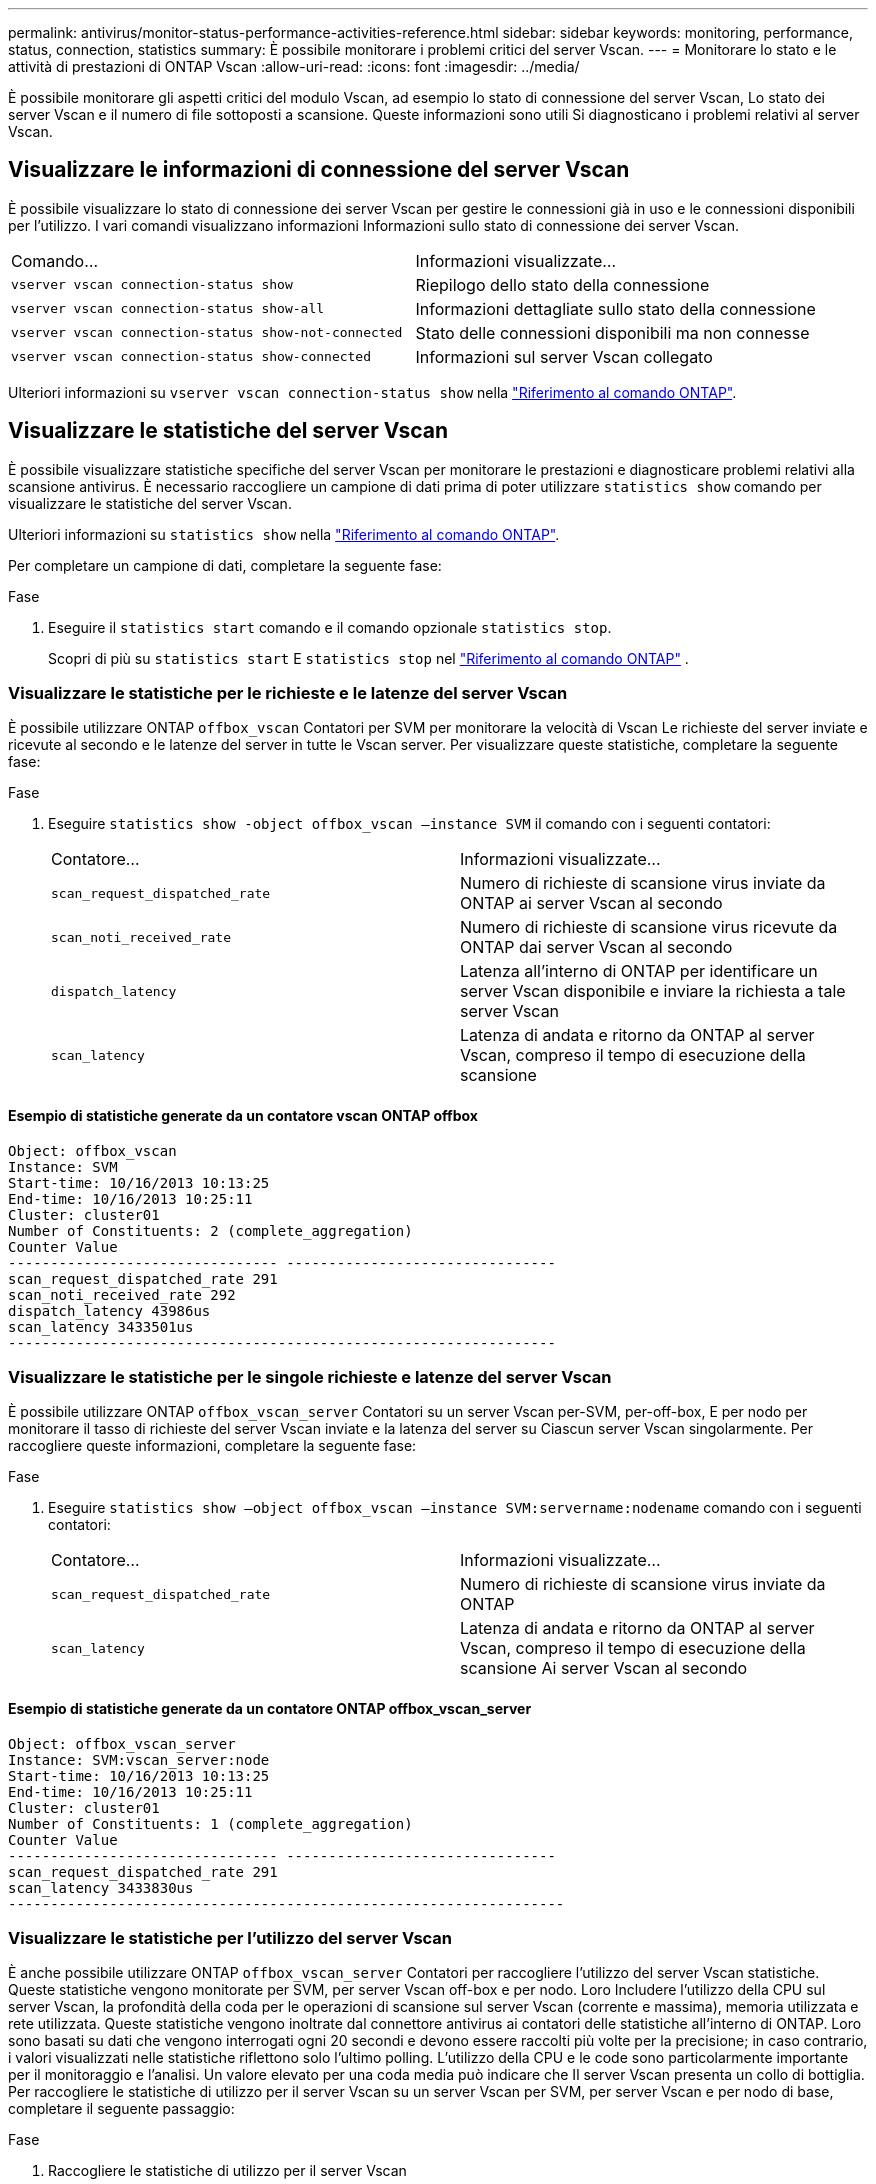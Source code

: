 ---
permalink: antivirus/monitor-status-performance-activities-reference.html 
sidebar: sidebar 
keywords: monitoring, performance, status, connection, statistics 
summary: È possibile monitorare i problemi critici del server Vscan. 
---
= Monitorare lo stato e le attività di prestazioni di ONTAP Vscan
:allow-uri-read: 
:icons: font
:imagesdir: ../media/


[role="lead"]
È possibile monitorare gli aspetti critici del modulo Vscan, ad esempio lo stato di connessione del server Vscan,
Lo stato dei server Vscan e il numero di file sottoposti a scansione. Queste informazioni sono utili
Si diagnosticano i problemi relativi al server Vscan.



== Visualizzare le informazioni di connessione del server Vscan

È possibile visualizzare lo stato di connessione dei server Vscan per gestire le connessioni già in uso
e le connessioni disponibili per l'utilizzo. I vari comandi visualizzano informazioni
Informazioni sullo stato di connessione dei server Vscan.

|===


| Comando... | Informazioni visualizzate... 


 a| 
`vserver vscan connection-status show`
 a| 
Riepilogo dello stato della connessione



 a| 
`vserver vscan connection-status show-all`
 a| 
Informazioni dettagliate sullo stato della connessione



 a| 
`vserver vscan connection-status show-not-connected`
 a| 
Stato delle connessioni disponibili ma non connesse



 a| 
`vserver vscan connection-status show-connected`
 a| 
Informazioni sul server Vscan collegato

|===
Ulteriori informazioni su `vserver vscan connection-status show` nella link:https://docs.netapp.com/us-en/ontap-cli/vserver-vscan-connection-status-show.html["Riferimento al comando ONTAP"^].



== Visualizzare le statistiche del server Vscan

È possibile visualizzare statistiche specifiche del server Vscan per monitorare le prestazioni e diagnosticare problemi relativi alla scansione antivirus. È necessario raccogliere un campione di dati prima di poter utilizzare  `statistics show` comando per visualizzare le statistiche del server Vscan.

Ulteriori informazioni su `statistics show` nella link:https://docs.netapp.com/us-en/ontap-cli/statistics-show.html["Riferimento al comando ONTAP"^].

Per completare un campione di dati, completare la seguente fase:

.Fase
. Eseguire il `statistics start` comando e il comando opzionale `statistics stop`.
+
Scopri di più su  `statistics start` E  `statistics stop` nel link:https://docs.netapp.com/us-en/ontap-cli/search.html?q=statistics["Riferimento al comando ONTAP"^] .





=== Visualizzare le statistiche per le richieste e le latenze del server Vscan

È possibile utilizzare ONTAP `offbox_vscan` Contatori per SVM per monitorare la velocità di Vscan
Le richieste del server inviate e ricevute al secondo e le latenze del server in tutte le Vscan
server. Per visualizzare queste statistiche, completare la seguente fase:

.Fase
. Eseguire `statistics show -object offbox_vscan –instance SVM` il comando con i seguenti contatori:
+
|===


| Contatore... | Informazioni visualizzate... 


 a| 
`scan_request_dispatched_rate`
 a| 
Numero di richieste di scansione virus inviate da ONTAP ai server Vscan al secondo



 a| 
`scan_noti_received_rate`
 a| 
Numero di richieste di scansione virus ricevute da ONTAP dai server Vscan al secondo



 a| 
`dispatch_latency`
 a| 
Latenza all'interno di ONTAP per identificare un server Vscan disponibile e inviare la richiesta a tale server Vscan



 a| 
`scan_latency`
 a| 
Latenza di andata e ritorno da ONTAP al server Vscan, compreso il tempo di esecuzione della scansione

|===




==== Esempio di statistiche generate da un contatore vscan ONTAP offbox

[listing]
----
Object: offbox_vscan
Instance: SVM
Start-time: 10/16/2013 10:13:25
End-time: 10/16/2013 10:25:11
Cluster: cluster01
Number of Constituents: 2 (complete_aggregation)
Counter Value
-------------------------------- --------------------------------
scan_request_dispatched_rate 291
scan_noti_received_rate 292
dispatch_latency 43986us
scan_latency 3433501us
-----------------------------------------------------------------
----


=== Visualizzare le statistiche per le singole richieste e latenze del server Vscan

È possibile utilizzare ONTAP `offbox_vscan_server` Contatori su un server Vscan per-SVM, per-off-box,
E per nodo per monitorare il tasso di richieste del server Vscan inviate e la latenza del server su
Ciascun server Vscan singolarmente. Per raccogliere queste informazioni, completare la seguente fase:

.Fase
. Eseguire `statistics show –object offbox_vscan –instance
SVM:servername:nodename` comando con i seguenti contatori:
+
|===


| Contatore... | Informazioni visualizzate... 


 a| 
`scan_request_dispatched_rate`
 a| 
Numero di richieste di scansione virus inviate da ONTAP



 a| 
`scan_latency`
 a| 
Latenza di andata e ritorno da ONTAP al server Vscan, compreso il tempo di esecuzione della scansione
Ai server Vscan al secondo

|===




==== Esempio di statistiche generate da un contatore ONTAP offbox_vscan_server

[listing]
----
Object: offbox_vscan_server
Instance: SVM:vscan_server:node
Start-time: 10/16/2013 10:13:25
End-time: 10/16/2013 10:25:11
Cluster: cluster01
Number of Constituents: 1 (complete_aggregation)
Counter Value
-------------------------------- --------------------------------
scan_request_dispatched_rate 291
scan_latency 3433830us
------------------------------------------------------------------
----


=== Visualizzare le statistiche per l'utilizzo del server Vscan

È anche possibile utilizzare ONTAP `offbox_vscan_server` Contatori per raccogliere l'utilizzo del server Vscan
statistiche. Queste statistiche vengono monitorate per SVM, per server Vscan off-box e per nodo. Loro
Includere l'utilizzo della CPU sul server Vscan, la profondità della coda per le operazioni di scansione sul server Vscan
(corrente e massima), memoria utilizzata e rete utilizzata.
Queste statistiche vengono inoltrate dal connettore antivirus ai contatori delle statistiche all'interno di ONTAP. Loro
sono basati su dati che vengono interrogati ogni 20 secondi e devono essere raccolti più volte per la precisione;
in caso contrario, i valori visualizzati nelle statistiche riflettono solo l'ultimo polling. L'utilizzo della CPU e le code sono
particolarmente importante per il monitoraggio e l'analisi. Un valore elevato per una coda media può indicare che
Il server Vscan presenta un collo di bottiglia.
Per raccogliere le statistiche di utilizzo per il server Vscan su un server Vscan per SVM, per server Vscan e per nodo
di base, completare il seguente passaggio:

.Fase
. Raccogliere le statistiche di utilizzo per il server Vscan
+
Eseguire `statistics show –object offbox_vscan_server –instance
SVM:servername:nodename` con i seguenti comandi `offbox_vscan_server` contatori:



|===


| Contatore... | Informazioni visualizzate... 


 a| 
`scanner_stats_pct_cpu_used`
 a| 
Utilizzo della CPU sul server Vscan



 a| 
`scanner_stats_pct_input_queue_avg`
 a| 
Coda media di richieste di scansione sul server Vscan



 a| 
`scanner_stats_pct_input_queue_hiwatermark`
 a| 
Coda di picco delle richieste di scansione sul server Vscan



 a| 
`scanner_stats_pct_mem_used`
 a| 
Memoria utilizzata sul server Vscan



 a| 
`scanner_stats_pct_network_used`
 a| 
Rete utilizzata sul server Vscan

|===


==== Esempio di statistiche di utilizzo per il server Vscan

[listing]
----
Object: offbox_vscan_server
Instance: SVM:vscan_server:node
Start-time: 10/16/2013 10:13:25
End-time: 10/16/2013 10:25:11
Cluster: cluster01
Number of Constituents: 1 (complete_aggregation)
Counter Value
-------------------------------- --------------------------------
scanner_stats_pct_cpu_used 51
scanner_stats_pct_dropped_requests 0
scanner_stats_pct_input_queue_avg 91
scanner_stats_pct_input_queue_hiwatermark 100
scanner_stats_pct_mem_used 95
scanner_stats_pct_network_used 4
-----------------------------------------------------------------
----
.Informazioni correlate
* link:https://docs.netapp.com/us-en/ontap-cli/index.html["Riferimento al comando ONTAP"^]

